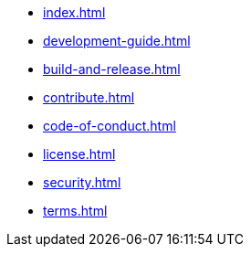 * xref:index.adoc[]
* xref:development-guide.adoc[]
* xref:build-and-release.adoc[]
* xref:contribute.adoc[]
* xref:code-of-conduct.adoc[]
* xref:license.adoc[]
* xref:security.adoc[]
* xref:terms.adoc[]
